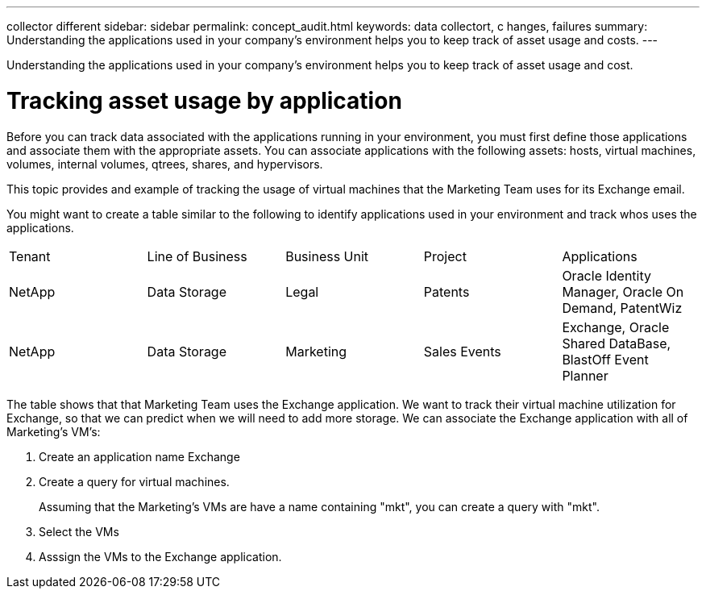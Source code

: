 ---
collector
different
sidebar: sidebar
permalink: concept_audit.html
keywords: data collectort, c hanges, failures
summary: Understanding the applications used in your company's environment helps you to keep track of asset usage and costs.
---

[.lead]
Understanding the applications used in your company's environment helps you to keep track of asset usage and cost.

= Tracking asset usage by application

Before you can track data associated with the applications running in your environment, you must first define those applications and associate them with the appropriate assets. You can associate applications with the following assets: hosts, virtual machines, volumes, internal volumes, qtrees, shares, and hypervisors. 

This topic  provides and example of tracking the usage of virtual machines that the Marketing Team uses for its Exchange email.

You might want to create a table similar to the following to identify applications used in your environment and track whos uses the applications.

[cols=5*,options="header]
|===
|Tenant|Line of Business|Business Unit|Project|Applications
|NetApp|Data Storage|Legal|Patents|Oracle Identity Manager, Oracle On Demand, PatentWiz
|NetApp|Data Storage|Marketing|Sales Events|Exchange, Oracle Shared DataBase, BlastOff Event Planner
|===

The table shows that that Marketing Team uses the Exchange application. We want to track their virtual machine utilization for Exchange, so that we can predict when we will need to add more storage.  We can associate the Exchange application with all of Marketing's VM's: 

. Create an application name Exchange
. Create a query for virtual machines.
+
Assuming that the Marketing's VMs are have a name containing "mkt", you can create a query with "mkt".
. Select the VMs
. Asssign the VMs to the Exchange application.





 